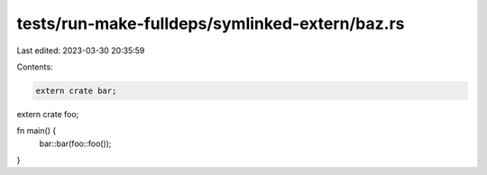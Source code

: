 tests/run-make-fulldeps/symlinked-extern/baz.rs
===============================================

Last edited: 2023-03-30 20:35:59

Contents:

.. code-block:: rs

    extern crate bar;
extern crate foo;

fn main() {
    bar::bar(foo::foo());
}


